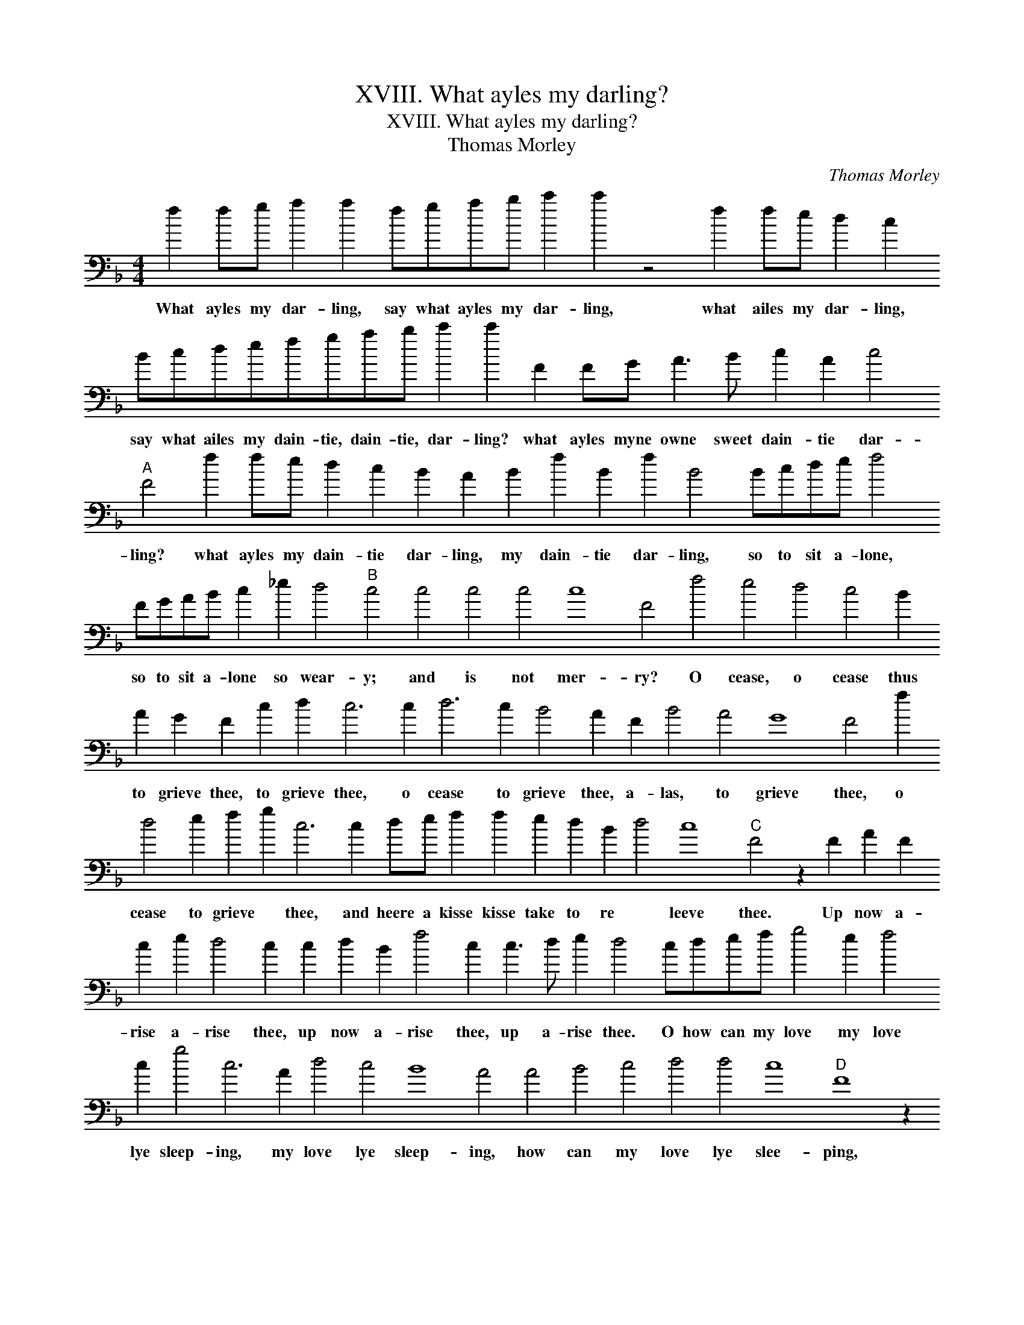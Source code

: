 X:1
T:XVIII. What ayles my darling?
T:XVIII. What ayles my darling?
T:Thomas Morley
C:Thomas Morley
L:1/8
M:4/4
K:F
V:1 bass transpose=-24 
V:1
 f2 fg a2 a2 fgab c'2 c'2 z4 f2 fe d2 c2 Bcdefgab c'2 c'2 F2 FG A3 B c2 A2 c4"A" F4 f2 fe d2 c2 B2 A2 B2 f2 B2 f2 B4 Bcde f4 FGAB c2 _e2 d4"B" c4 c4 c4 c4 c8 F4 f4 e4 d4 c4 B2 A2 G2 F2 c2 d2 c6 c2 d6 c2 B4 A2 F2 B4 A4 G8 F4 f2 d4 e2 f2 g2 c6 c2 de f2 f2 e2 d2 B2 d4 c8"C" F4 z2 F2 A2 F2 c2 e2 d4 c2 c2 d2 B2 f4 c2 c3 d e2 d4 cdef g4 e2 f4 c2 g4 c6 A2 d4 c4 B8 A4 A4 B4 c4 d4 d4 c8"D" F8 z2 f2 f3 e d3 c B2 A2 B2 f2 d2 f2 B2 f4 d4 e2 f2 g2 c8 z4 z2 f2 f3 e d3 c B2 A2 B2 f2 B2 f2 d2 f2 cdef g2 e2 f2 a2 g4 c6 f2 B4 B4 c12 c4 c8 !fermata!F8 |] %1
w: What ayles my dar- ling, say what ayles my dar- ling, what ailes my dar- ling, say what ailes my dain- tie, dain- tie, dar- ling? what ayles myne owne sweet dain- tie dar- ling? what ayles my dain- tie dar- ling, my dain- tie dar- ling, so to sit a- lone, so to sit a- lone so wear- y; and is not mer- ry? O cease, o cease thus to grieve thee, to grieve thee, o cease to grieve thee, a- las, to grieve thee, o cease to grieve * thee, and heere a kisse kisse take to re * leeve thee. Up now a- rise a- rise thee, up now a- rise thee, up a- rise thee. O how can my love my love lye sleep- ing, my love lye sleep- ing, how can my love lye slee- ping, and see you lust- y leap- ing, lust- y lust- y leap- ing, lust- y lea * ping? O who can lye a slee * ping, and see you lust- y, lust- y, lust- y leap- ing, lust- y leap- ing, and see you lust- y leap- ing.|

